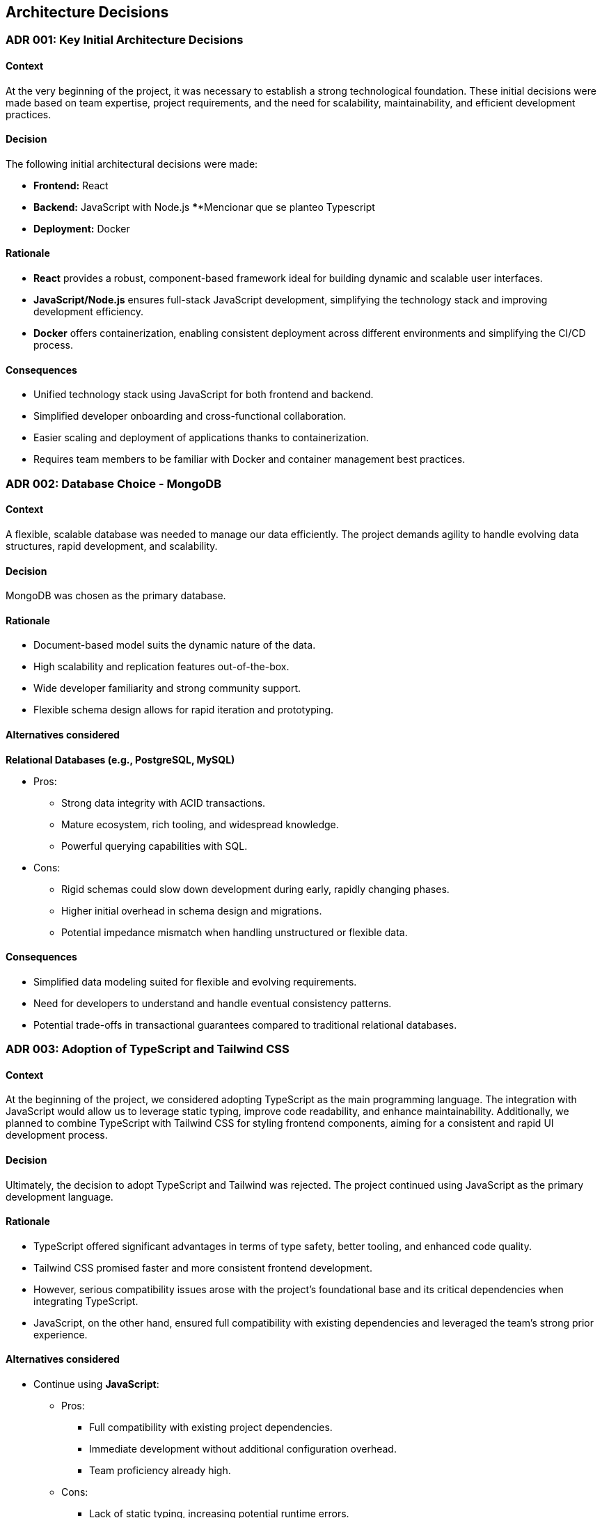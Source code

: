 ifndef::imagesdir[:imagesdir: ../images]

[[section-design-decisions]]

== Architecture Decisions

=== ADR 001: Key Initial Architecture Decisions
:status: Accepted
:date: 

==== Context

At the very beginning of the project, it was necessary to establish a strong technological foundation. 
These initial decisions were made based on team expertise, project requirements, and the need for scalability, maintainability, and efficient development practices.

==== Decision

The following initial architectural decisions were made:

* *Frontend:* React
* *Backend:* JavaScript with Node.js   **********************************************Mencionar que se planteo Typescript
* *Deployment:* Docker

==== Rationale

* *React* provides a robust, component-based framework ideal for building dynamic and scalable user interfaces.
* *JavaScript/Node.js* ensures full-stack JavaScript development, simplifying the technology stack and improving development efficiency.
* *Docker* offers containerization, enabling consistent deployment across different environments and simplifying the CI/CD process.

==== Consequences

* Unified technology stack using JavaScript for both frontend and backend.
* Simplified developer onboarding and cross-functional collaboration.
* Easier scaling and deployment of applications thanks to containerization.
* Requires team members to be familiar with Docker and container management best practices.




=== ADR 002: Database Choice - MongoDB
:status: Accepted
:date: 2025-04-28

==== Context

A flexible, scalable database was needed to manage our data efficiently. 
The project demands agility to handle evolving data structures, rapid development, and scalability.

==== Decision

MongoDB was chosen as the primary database.

==== Rationale

* Document-based model suits the dynamic nature of the data.
* High scalability and replication features out-of-the-box.
* Wide developer familiarity and strong community support.
* Flexible schema design allows for rapid iteration and prototyping.

==== Alternatives considered

*Relational Databases (e.g., PostgreSQL, MySQL)*

* Pros:
  ** Strong data integrity with ACID transactions.
  ** Mature ecosystem, rich tooling, and widespread knowledge.
  ** Powerful querying capabilities with SQL.
* Cons:
  ** Rigid schemas could slow down development during early, rapidly changing phases.
  ** Higher initial overhead in schema design and migrations.
  ** Potential impedance mismatch when handling unstructured or flexible data.

==== Consequences

* Simplified data modeling suited for flexible and evolving requirements.
* Need for developers to understand and handle eventual consistency patterns.
* Potential trade-offs in transactional guarantees compared to traditional relational databases.






=== ADR 003: Adoption of TypeScript and Tailwind CSS  
:status: Proposed and Rejected
:date: 2025-04-28

==== Context

At the beginning of the project, we considered adopting TypeScript as the main programming language. 
The integration with JavaScript would allow us to leverage static typing, improve code readability, and enhance maintainability.
Additionally, we planned to combine TypeScript with Tailwind CSS for styling frontend components, aiming for a consistent and rapid UI development process.

==== Decision

Ultimately, the decision to adopt TypeScript and Tailwind was rejected.
The project continued using JavaScript as the primary development language.

==== Rationale

* TypeScript offered significant advantages in terms of type safety, better tooling, and enhanced code quality.
* Tailwind CSS promised faster and more consistent frontend development.
* However, serious compatibility issues arose with the project's foundational base and its critical dependencies when integrating TypeScript.
* JavaScript, on the other hand, ensured full compatibility with existing dependencies and leveraged the team's strong prior experience.

==== Alternatives considered

* Continue using **JavaScript**:
  ** Pros:
     *** Full compatibility with existing project dependencies.
     *** Immediate development without additional configuration overhead.
     *** Team proficiency already high.
  ** Cons:
     *** Lack of static typing, increasing potential runtime errors.
     *** Slightly lower long-term maintainability compared to TypeScript.

==== Consequences

* Development continued smoothly without facing critical integration issues.
* Future migration to TypeScript remains a possibility, but would require significant planning and dependency refactoring.
* Styling strategies were adjusted, favoring traditional CSS Modules instead of Tailwind CSS for frontend components.





=== ADR 004: Wikidata SPARQL Integration
:status: Accepted
:date: 

==== Context

The application requires retrieving rich, structured information from Wikidata to answer user questions and enrich the user experience with semantic data.
Given the complexity of the data relationships and the dynamic nature of the content, a robust and standardized query mechanism was needed.

==== Decision

SPARQL was adopted as the primary method for querying Wikidata.

==== Rationale

* SPARQL is the native query language for RDF datasets like Wikidata.
* It allows highly expressive queries involving relationships between entities, filters, and complex graph traversals.
* Wikidata provides a public SPARQL endpoint (Wikidata Query Service), eliminating the need to host or maintain a local copy of the dataset.
* Supports real-time access to the most up-to-date knowledge base.

==== Consequences

* Enables powerful and flexible data retrieval directly from Wikidata.
* Introduces a dependency on the availability and performance of the public SPARQL endpoint.
* Requires developers to learn and work with SPARQL syntax and semantic web concepts.
* May necessitate caching strategies or fallback plans to mitigate latency or downtime.





=== ADR 005: Oracle VM for Deployment Infrastructure
:status: Accepted
:date: 

==== Context

The application required a virtualized environment to deploy backend services, the database, and monitoring tools. Initially, Microsoft Azure was considered as the deployment platform due to its popularity and enterprise-grade features.

However, during early planning, one team member already had access to an Oracle VM instance that was partially configured and available for use. This presented an opportunity to streamline deployment efforts and reduce setup time and cost.

==== Decision

The team decided to use an Oracle VM instance to host the project infrastructure.

==== Rationale

* Immediate availability of an Oracle VM already partially configured.
* Team member already had experience managing this VM, including port configuration and service setup.
* Avoids incurring additional cloud infrastructure costs.
* Simplifies initial deployment and testing.

==== Alternatives considered

*Azure Virtual Machines (Microsoft Azure)*

** Pros:
  *** Well-documented and widely adopted cloud platform.
  *** Integrated monitoring, CI/CD tools, and scalability features.
  *** Easier to integrate with enterprise authentication or other Azure-based services.
** Cons:
  *** Requires account setup, configuration, and billing.
  *** Team would need time to familiarize with the environment.
  *** No immediate advantage over the already available Oracle VM at this stage.

==== Consequences

* Faster initial deployment due to use of an already prepared environment.
* Reduced cloud infrastructure cost in early development phases.
* May require future migration or scaling strategy if the project grows or if Oracle VM limitations become restrictive.




=== ADR 006: Service-based System Architecture
:status: Accepted
:date: 

==== Context

In designing the backend system, the team considered different architectural styles to support modularity, maintainability, and scalability.
A pure microservices architecture was initially discussed due to its popularity and alignment with distributed systems.
However, after evaluating the complexity and actual needs of the project, a service-based architecture was chosen instead.

==== Decision

The project adopts a service-based architecture, rather than a fully decoupled microservices model.

==== Rationale

* Provides modularization and separation of concerns without the overhead of managing independent deployments for each service.
* Simplifies inter-service communication by avoiding complex patterns such as service discovery, load balancing, and distributed configuration.
* Better aligns with the existing project base and team size, facilitating easier maintenance and deployment.
* Reduces initial development and operational complexity.

==== Alternatives considered

*Pure Microservices Architecture*

** Pros:
  *** Strong decoupling, allowing for independent scaling and deployment of services.
  *** Improved fault isolation and technology diversity.
** Cons:
  *** High operational complexity (e.g., service orchestration, distributed logging, network latency).
  *** Requires significant infrastructure (service registry, message brokers, etc.).
  *** Overkill for small or medium-sized teams and projects with limited domain boundaries.

==== Consequences

* Enables a modular structure where services are separated logically but may coexist within the same deployment unit.
* Facilitates faster development and easier testing.
* Allows future evolution toward microservices if project requirements grow.
* Some architectural trade-offs accepted, such as shared deployments or tighter coupling in certain areas.





=== ADR 007: Data Storage for Wikidata Information
:status: Accepted
:date: 

==== Context

Initially, the application fetched data from Wikidata in real time during gameplay to generate questions dynamically.
However, this approach caused severe performance issues, resulting in noticeable delays that degraded the user experience during matches.

==== Decision

To improve performance, the application now pre-generates and stores a set of questions in the database at the start of each game.
These stored questions are then served to the user dynamically throughout the match, minimizing latency.

==== Rationale

* Real-time queries to Wikidata introduced unpredictable delays and negatively impacted gameplay flow.
* Preloading questions ensures smooth and uninterrupted user experience.
* Reduces dependency on external services during active sessions, making the game more stable and reliable.

==== Alternatives considered

*Inserting loading screens between questions*

** Pros:
  *** Would allow real-time querying to continue without significant architectural changes.
  *** Could be visually appealing with the right UI/UX design.
** Cons:
  *** Did not solve the root performance issue — only masked it.
  *** Introduced unwanted pauses that disrupted the game's pacing and fluidity.

==== Consequences

* Game sessions begin with a brief setup phase where questions are fetched and stored.
* Once the session starts, question delivery is fast and reliable, improving overall experience.
* The system is now more resilient to outages or slowdowns in the Wikidata SPARQL endpoint.




=== ADR 008: Styling Approach - CSS Modules
:status: Accepted
:date: 

==== Context

Maintaining scoped styles without introducing unnecessary complexity.

==== Decision

Use CSS Modules for styling, with partial hybridization where needed.

==== Rationale

* Keeps styles encapsulated.
* Allows flexibility where global styles are needed.

==== Consequences

* Mixed styling approach may introduce slight overhead.



=== ADR 009: Choice of Empathy LLM
:status: Accepted
:date: 2025-04-28

==== Context

To implement the chatbot system that provides hints during gameplay, the project required integration with a Large Language Model (LLM). The main criteria were accuracy, responsiveness, and a reduced tendency toward hallucination or incorrect answers, as the quality of hints directly affects user experience.

==== Decision

The team chose to use the Qwen2.5-Coder-7B-Instruct model provided through the Empathy LLM platform.

==== Rationale

* Empathy LLM provided an API key with access to two models:
  ** Mistral-7B-Instruct-v0.3
  ** Qwen2.5-Coder-7B-Instruct
* After testing both models, Qwen was selected for:
  ** Higher consistency in structured, instructional outputs.
  ** Better handling of technical prompts and explanation-style hints.
  ** More stable performance with fewer hallucinations under our prompt style.
* The Empathy API offered fast response times and easy integration, allowing for rapid prototyping and feedback iteration.

==== Alternatives considered

*Mistral-7B-Instruct-v0.3*

** Pros:
  *** Well-known model with good general performance.
  *** Slightly faster in some shorter prompts.
** Cons:
  *** More prone to generating vague or verbose responses in our use case.
  *** Occasionally less precise in multi-turn or guided question scenarios.

==== Consequences

* The chatbot feature benefits from a lightweight, instruction-tuned LLM tailored to the task.
* Reduces hallucination risk, improving player trust in hints.
* The choice of Qwen may require future fine-tuning or prompt engineering as feature complexity grows.
* Integration is dependent on the continued availability and performance of the Empathy LLM platform.
* In the future, a fallback strategy using both Qwen and Mistral could be implemented to improve resilience against outages or API failures.





=== ADR 010: Monitoring Strategy   ******************************************************************************
:status: Accepted
:date: 

==== Context


==== Decision



==== Rationale

* Prometheus + Grafana
* Oracle Cloud Monitoring

==== Consequences




[role="arc42help"]


ifdef::arc42help[]
[role="arc42help"]
****
.Contents
Important, expensive, large scale or risky architecture decisions including rationales.
With "decisions" we mean selecting one alternative based on given criteria.

Please use your judgement to decide whether an architectural decision should be documented
here in this central section or whether you better document it locally
(e.g. within the white box template of one building block).

Avoid redundancy. 
Refer to section 4, where you already captured the most important decisions of your architecture.

.Motivation
Stakeholders of your system should be able to comprehend and retrace your decisions.

.Form
Various options:

* ADR (https://cognitect.com/blog/2011/11/15/documenting-architecture-decisions[Documenting Architecture Decisions]) for every important decision
* List or table, ordered by importance and consequences or:
* more detailed in form of separate sections per decision

.Further Information

See https://docs.arc42.org/section-9/[Architecture Decisions] in the arc42 documentation.
There you will find links and examples about ADR.

****
endif::arc42help[]
